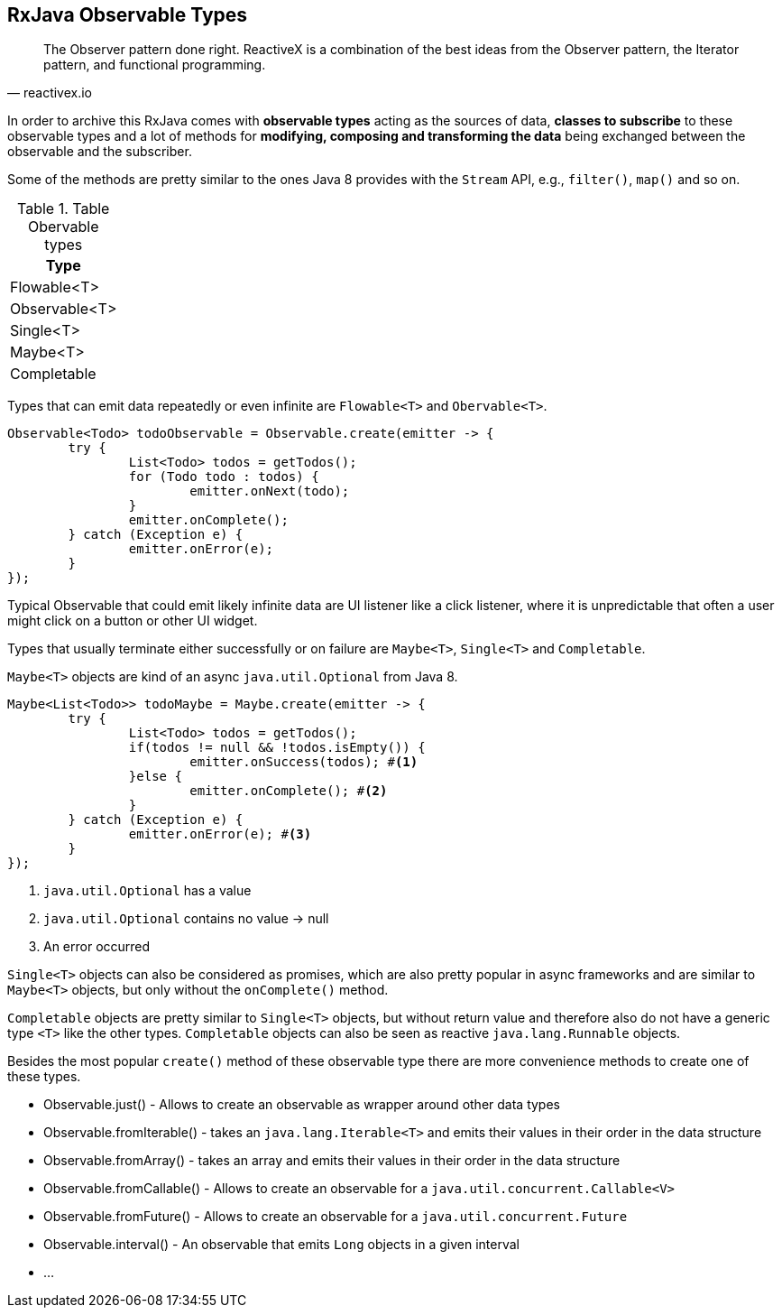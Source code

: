 == RxJava Observable Types

[quote, reactivex.io]
____
The Observer pattern done right.
ReactiveX is a combination of the best ideas from the Observer pattern, the Iterator pattern, and functional programming.
____

In order to archive this RxJava comes with *observable types* acting as the sources of data, *classes to subscribe* to these observable types and a lot of methods for *modifying, composing and transforming the data* being exchanged between the observable and the subscriber.

Some of the methods are pretty similar to the ones Java 8 provides with the `Stream` API, e.g., `filter()`, `map()` and so on.


.Table Obervable types
|===
|Type

|Flowable<T>

|Observable<T>

|Single<T>

|Maybe<T>

|Completable

|===

Types that can emit data repeatedly or even infinite are `Flowable<T>` and `Obervable<T>`.

[source, java]
----
Observable<Todo> todoObservable = Observable.create(emitter -> {
	try {
		List<Todo> todos = getTodos();
		for (Todo todo : todos) {
			emitter.onNext(todo);
		}
		emitter.onComplete();
	} catch (Exception e) {
		emitter.onError(e);
	}
});
----

Typical Observable that could emit likely infinite data are UI listener like a click listener, where it is unpredictable that often a user might click on a button or other UI widget.

Types that usually terminate either successfully or on failure are `Maybe<T>`, `Single<T>` and `Completable`.

`Maybe<T>` objects are kind of an async `java.util.Optional` from Java 8.

[source, java]
----
Maybe<List<Todo>> todoMaybe = Maybe.create(emitter -> {
	try {
		List<Todo> todos = getTodos();
		if(todos != null && !todos.isEmpty()) {
			emitter.onSuccess(todos); #<1>
		}else {
			emitter.onComplete(); #<2>
		}
	} catch (Exception e) {
		emitter.onError(e); #<3>
	}
});
----

<1> `java.util.Optional` has a value
<2> `java.util.Optional` contains no value -> null
<3> An error occurred

`Single<T>` objects can also be considered as promises, which are also pretty popular in async frameworks and are similar to `Maybe<T>` objects, but only without the `onComplete()` method.

`Completable` objects are pretty similar to `Single<T>` objects, but without return value and therefore also do not have a generic type `<T>` like the other types. `Completable` objects can also be seen as reactive `java.lang.Runnable` objects.

Besides the most popular `create()` method of these observable type there are more convenience methods to create one of these types.

* Observable.just() - Allows to create an observable as wrapper around other data types
* Observable.fromIterable() - takes an `java.lang.Iterable<T>` and emits their values in their order in the data structure
* Observable.fromArray() - takes an array and emits their values in their order in the data structure
* Observable.fromCallable() - Allows to create an observable for a `java.util.concurrent.Callable<V>`
* Observable.fromFuture() - Allows to create an observable for a `java.util.concurrent.Future`
* Observable.interval() - An observable that emits `Long` objects in a given interval
* ...

